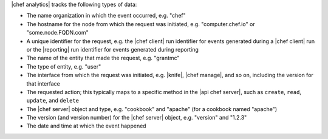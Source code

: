 .. The contents of this file are included in multiple topics.
.. This file should not be changed in a way that hinders its ability to appear in multiple documentation sets.


|chef analytics| tracks the following types of data:

* The name organization in which the event occurred, e.g. "chef"
* The hostname for the node from which the request was initiated, e.g. "computer.chef.io" or "some.node.FQDN.com"
* A unique identifier for the request, e.g. the |chef client| run identifier for events generated during a |chef client| run or the |reporting| run identifier for events generated during reporting
* The name of the entity that made the request, e.g. "grantmc"
* The type of entity, e.g. "user"
* The interface from which the request was initiated, e.g. |knife|, |chef manage|, and so on, including the version for that interface
* The requested action; this typically maps to a specific method in the |api chef server|, such as ``create``, ``read``, ``update``, and ``delete``
* The |chef server| object and type, e.g. "cookbook" and "apache" (for a cookbook named "apache")
* The version (and version number) for the |chef server| object, e.g. "version" and "1.2.3"
* The date and time at which the event happened 


